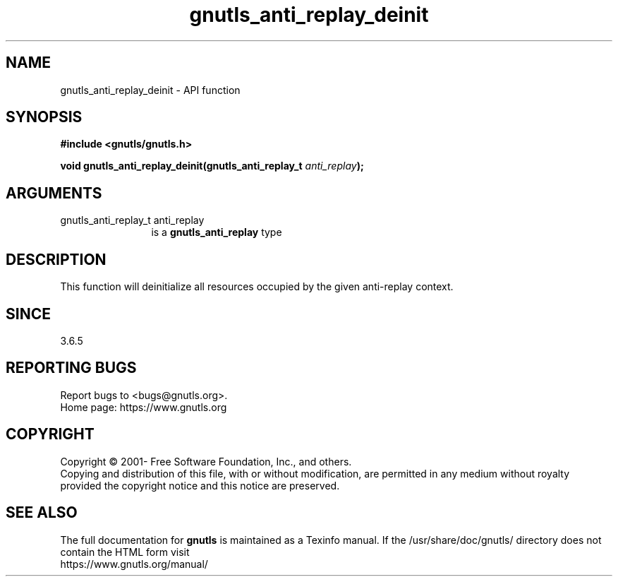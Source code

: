 .\" DO NOT MODIFY THIS FILE!  It was generated by gdoc.
.TH "gnutls_anti_replay_deinit" 3 "3.7.8" "gnutls" "gnutls"
.SH NAME
gnutls_anti_replay_deinit \- API function
.SH SYNOPSIS
.B #include <gnutls/gnutls.h>
.sp
.BI "void gnutls_anti_replay_deinit(gnutls_anti_replay_t " anti_replay ");"
.SH ARGUMENTS
.IP "gnutls_anti_replay_t anti_replay" 12
is a \fBgnutls_anti_replay\fP type
.SH "DESCRIPTION"
This function will deinitialize all resources occupied by the given
anti\-replay context.
.SH "SINCE"
3.6.5
.SH "REPORTING BUGS"
Report bugs to <bugs@gnutls.org>.
.br
Home page: https://www.gnutls.org

.SH COPYRIGHT
Copyright \(co 2001- Free Software Foundation, Inc., and others.
.br
Copying and distribution of this file, with or without modification,
are permitted in any medium without royalty provided the copyright
notice and this notice are preserved.
.SH "SEE ALSO"
The full documentation for
.B gnutls
is maintained as a Texinfo manual.
If the /usr/share/doc/gnutls/
directory does not contain the HTML form visit
.B
.IP https://www.gnutls.org/manual/
.PP
